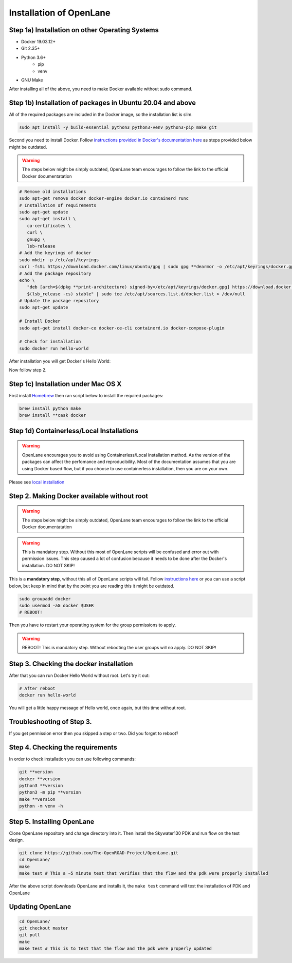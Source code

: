 
Installation of OpenLane
########

Step 1a) Installation on other Operating Systems
****************************************************************************************************************************************************************************************************************************

* Docker 19.03.12+
* Git 2.35+
* Python 3.6+  
   * pip  
   * venv
* GNU Make

After installing all of the above, you need to make Docker available without sudo command.

Step 1b) Installation of packages in Ubuntu 20.04 and above
****************************************************************************************************************************************************************************************************************************

All of the required packages are included in the Docker image, so the installation list is slim.

.. code-block:: console

   sudo apt install -y build-essential python3 python3-venv python3-pip make git



.. image:: ../_static/installation/successful_package_requirements_installation.png

Second you need to install Docker. Follow `instructions provided in Docker's documentation here <https://docs.docker.com/engine/install/ubuntu/>`_ as steps provided below might be outdated.

.. warning::
    The steps below might be simply outdated, OpenLane team encourages to follow the link to the official Docker documentatation


.. code-block::

   # Remove old installations
   sudo apt-get remove docker docker-engine docker.io containerd runc
   # Installation of requirements
   sudo apt-get update
   sudo apt-get install \
      ca-certificates \
      curl \
      gnupg \
      lsb-release
   # Add the keyrings of docker
   sudo mkdir -p /etc/apt/keyrings
   curl -fsSL https://download.docker.com/linux/ubuntu/gpg | sudo gpg **dearmor -o /etc/apt/keyrings/docker.gpg
   # Add the package repository
   echo \
      "deb [arch=$(dpkg **print-architecture) signed-by=/etc/apt/keyrings/docker.gpg] https://download.docker.com/linux/ubuntu \
      $(lsb_release -cs) stable" | sudo tee /etc/apt/sources.list.d/docker.list > /dev/null
   # Update the package repository
   sudo apt-get update

   # Install Docker
   sudo apt-get install docker-ce docker-ce-cli containerd.io docker-compose-plugin

   # Check for installation
   sudo docker run hello-world

After installation you will get Docker's Hello World:

.. image:: ../_static/installation/docker_installation_hello_world.png

Now follow step 2.


.. todo:: Add Fedora

Step 1c) Installation under Mac OS X
******************************************************************************************************************************************************

First install `Homebrew <https://brew.sh/>`_ then ran script below to install the required packages:

.. code-block:: console

   brew install python make
   brew install **cask docker

.. todo:: Ask somebody with Mac OS X to make an animation for this
.. todo:: Ask somebody if the docker installed with brew does not require additional steps to make it avaialabe without root

Step 1d) Containerless/Local Installations
******************************************************************************************************************************************************

.. warning::
   OpenLane encourages you to avoid using Containerless/Local installation method. As the version of the packages can affect the perfomance and reproducibility. Most of the documentation assumes that you are using Docker based flow, but if you choose to use containerless installation, then you are on your own.

Please see `local installation <local_installs.html>`_

.. todo:: Ask for help,  as the link does not work???

Step 2. Making Docker available without root
******************************************************************************************************************************************************

.. warning::
    The steps below might be simply outdated, OpenLane team encourages to follow the link to the official Docker documentatation

.. warning::
    This is mandatory step. Without this most of OpenLane scripts will be confused and error out with permission issues. This step caused a lot of confusion because it needs to be done after the Docker's installation. DO NOT SKIP!


This is a **mandatory step**, without this all of OpenLane scripts will fail. Follow `instructions here <https://docs.docker.com/engine/install/linux-postinstall/>`_ or you can use a script below, but keep in mind that by the point you are reading this it might be outdated.


.. code-block::

   sudo groupadd docker
   sudo usermod -aG docker $USER
   # REBOOT!

Then you have to restart your operating system for the group permissions to apply. 

.. warning::
    REBOOT! This is mandatory step. Without rebooting the user groups will no apply. DO NOT SKIP!


.. image:: ../_static/installation/docker_permission.png


Step 3. Checking the docker installation
******************************************************************************************************************************************************

After that you can run Docker Hello World without root. Let's try it out:

.. code-block::

   # After reboot
   docker run hello-world

You will get a little happy message of Hello world, once again, but this time without root.

.. image:: ../_static/installation/docker_without_sudo_done.png

Troubleshooting of Step 3.
******************************************************************************************************************************************************

If you get permission error then you skipped a step or two. Did you forget to reboot?

.. image:: ../_static/installation/docker_permission_issue.png


Step 4. Checking the requirements
******************************************************************************************************************************************************

In order to check installation you can use following commands:

.. code-block:: console

   git **version
   docker **version
   python3 **version
   python3 -m pip **version
   make **version
   python -m venv -h

.. image:: ../_static/installation/version_check.png

Step 5. Installing OpenLane
******************************************************************************************************************************************************

Clone OpenLane repository and change directory into it. Then install the Skywater130 PDK and run flow on the test design.

.. code-block:: console

   git clone https://github.com/The-OpenROAD-Project/OpenLane.git
   cd OpenLane/
   make
   make test # This a ~5 minute test that verifies that the flow and the pdk were properly installed

.. image:: ../_static/installation/git_clone_openlane.png

After the above script downloads OpenLane and installs it, the ``make test`` command will test the installation of PDK and OpenLane

.. image:: ../_static/installation/successful_make_test.png


Updating OpenLane
******************************************************************************************************************************************************
.. todo:: Add links to the update process and building PDK with other configurations

.. code-block:: console

   cd OpenLane/
   git checkout master
   git pull
   make 
   make test # This is to test that the flow and the pdk were properly updated



